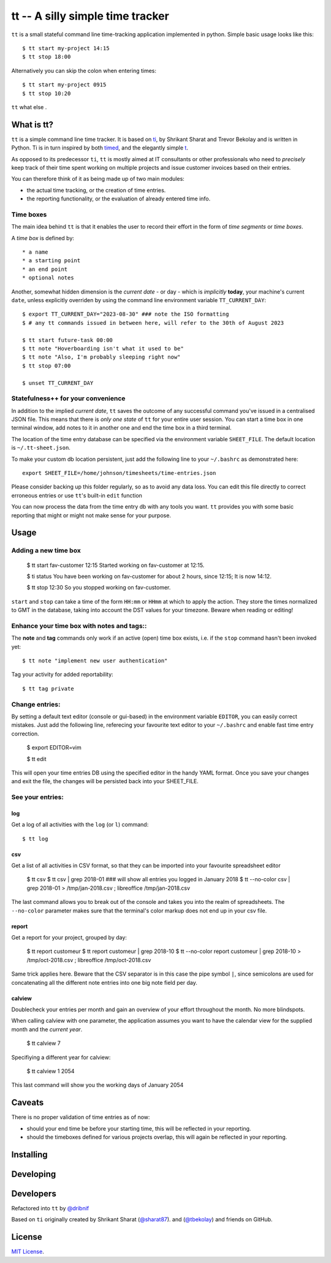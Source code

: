=================================
tt -- A silly simple time tracker
=================================

``tt`` is a small stateful command line time-tracking application implemented in python.
Simple basic usage looks like this::

    $ tt start my-project 14:15
    $ tt stop 18:00

Alternatively you can skip the colon when entering times::

    $ tt start my-project 0915
    $ tt stop 10:20

``tt`` what else .

What is tt?
===========

``tt`` is a simple command line time tracker. It is based on `ti <https://github.com/tbekolay/ti>`_,
by Shrikant Sharat and Trevor Bekolay and is written in Python. Ti is in turn inspired by both
`timed <http://adeel.github.com/timed>`_, and the elegantly simple `t <http://stevelosh.com/projects/t/>`_.


As opposed to its predecessor ``ti``, ``tt`` is mostly aimed at IT consultants or other professionals who need to
*precisely* keep track of their time spent working on multiple projects and issue customer invoices based on their entries.

You can therefore think of it as being made up of two main modules:

- the actual time tracking, or the creation of time entries.
- the reporting functionality, or the evaluation of already entered time info.

Time boxes
----------
The main idea behind ``tt`` is that it enables the user to record their effort in the form of *time segments* or *time boxes*.

A *time box* is defined by::

* a name
* a starting point
* an end point
* optional notes

Another, somewhat hidden dimension is the *current date* - or day - which is *implicitly* **today**, your machine's current ``date``, unless explicitly overriden by using the command line environment variable ``TT_CURRENT_DAY``::

  $ export TT_CURRENT_DAY="2023-08-30" ### note the ISO formatting
  $ # any tt commands issued in between here, will refer to the 30th of August 2023

  $ tt start future-task 00:00
  $ tt note "Hoverboarding isn't what it used to be"
  $ tt note "Also, I'm probably sleeping right now"
  $ tt stop 07:00

  $ unset TT_CURRENT_DAY

Statefulness++ for your convenience
-----------------------------------

In addition to the implied *current date*, ``tt`` saves the outcome of any successful command you've issued in a centralised JSON file. This means that there is *only one state* of ``tt`` for your entire user session. You can start a time box in one terminal window, add notes to it in another one and end the time box in a third terminal.

The location of the time entry database can be specified via the environment variable ``SHEET_FILE``. The default location is ``~/.tt-sheet.json``. 

To make your custom db location persistent, just add the following line to your ``~/.bashrc`` as demonstrated here::

  export SHEET_FILE=/home/johnson/timesheets/time-entries.json

Please consider backing up this folder regularly, so as to avoid any data loss. You can edit this file directly to correct erroneous entries or use ``tt``'s built-in ``edit`` function

You can now process the data from the time entry db with any tools you want. ``tt`` provides you with some basic reporting that might or might not make sense for your purpose.

Usage
=====

Adding a new time box
---------------------

  $ tt start fav-customer 12:15
  Started working on fav-customer at 12:15.

  $ ti status
  You have been working on fav-customer for about 2 hours, since 12:15; It is now 14:12.

  $ tt stop 12:30
  So you stopped working on fav-customer.

``start`` and ``stop`` can take a time of the form ``HH:mm`` or ``HHmm`` at which to apply the action. They store the times normalized to GMT in the database, taking into account the DST values for your timezone. Beware when reading or editing!

Enhance your time box with notes and tags::
-------------------------------------------

The **note** and **tag** commands only work if an active (open) time box exists, i.e. if the ``stop`` command hasn't been invoked yet::

    $ tt note "implement new user authentication"

Tag your activity for added reportability::

    $ tt tag private

Change entries:
---------------

By setting a default text editor (console or gui-based)  in the environment variable ``EDITOR``, you can easily correct mistakes. Just add the following line, referecing  your favourite text editor to your ``~/.bashrc`` and enable fast time entry correction.

  $ export EDITOR=vim

  $ tt edit

This will open your time entries DB using the specified editor in the handy YAML format. Once you save your changes and exit the file, the changes will be persisted back into your SHEET_FILE.

See your entries:
-----------------

log
~~~
Get a log of all activities with the ``log`` (or ``l``) command::

  $ tt log

csv
~~~
Get a list of all activities in CSV format, so that they can be imported into your favourite spreadsheet editor

  $ tt csv
  $ tt csv | grep 2018-01 ### will show all entries you logged in January 2018
  $ tt --no-color csv | grep 2018-01 > /tmp/jan-2018.csv ; libreoffice /tmp/jan-2018.csv

The last command allows you to break out of the console and takes you into the realm of spreadsheets. The ``--no-color`` parameter makes sure that the terminal's color markup does not end up in your csv file.


report
~~~~~~
Get a report for your project, grouped by day:

  $ tt report customeur
  $ tt report customeur | grep 2018-10
  $ tt --no-color report customeur | grep 2018-10 >  /tmp/oct-2018.csv ; libreoffice /tmp/oct-2018.csv

Same trick applies here. Beware that the CSV separator is in this case the pipe symbol ``|``, since semicolons are used for concatenating all the different note entries into one big note field per day.


calview
~~~~~~~
Doublecheck your entries per month and gain an overview of your effort throughout the month. No more blindspots.

When calling calview with one parameter, the application assumes you want to have the calendar view for the supplied month and the *current year*.

  $ tt calview 7

Specifiying a different year for calview:

  $ tt calview 1 2054

This last command will show you the working days of January 2054

Caveats
=======

There is no proper validation of time entries as of now:

- should your end time be before your starting time, this will be reflected in your reporting.
- should the timeboxes defined for various projects overlap, this will again be reflected in your reporting.

Installing
==========


Developing
==========

Developers
==========
Refactored into ``tt`` by
`@dribnif <https://github.com/dribnif>`_

Based on ``ti`` originally created by Shrikant Sharat
(`@sharat87 <https://twitter.com/#!sharat87>`_).
and
(`@tbekolay <https://github.com/tbekolay>`_) and friends on GitHub.



License
=======

`MIT License <http://mitl.sharats.me>`_.
